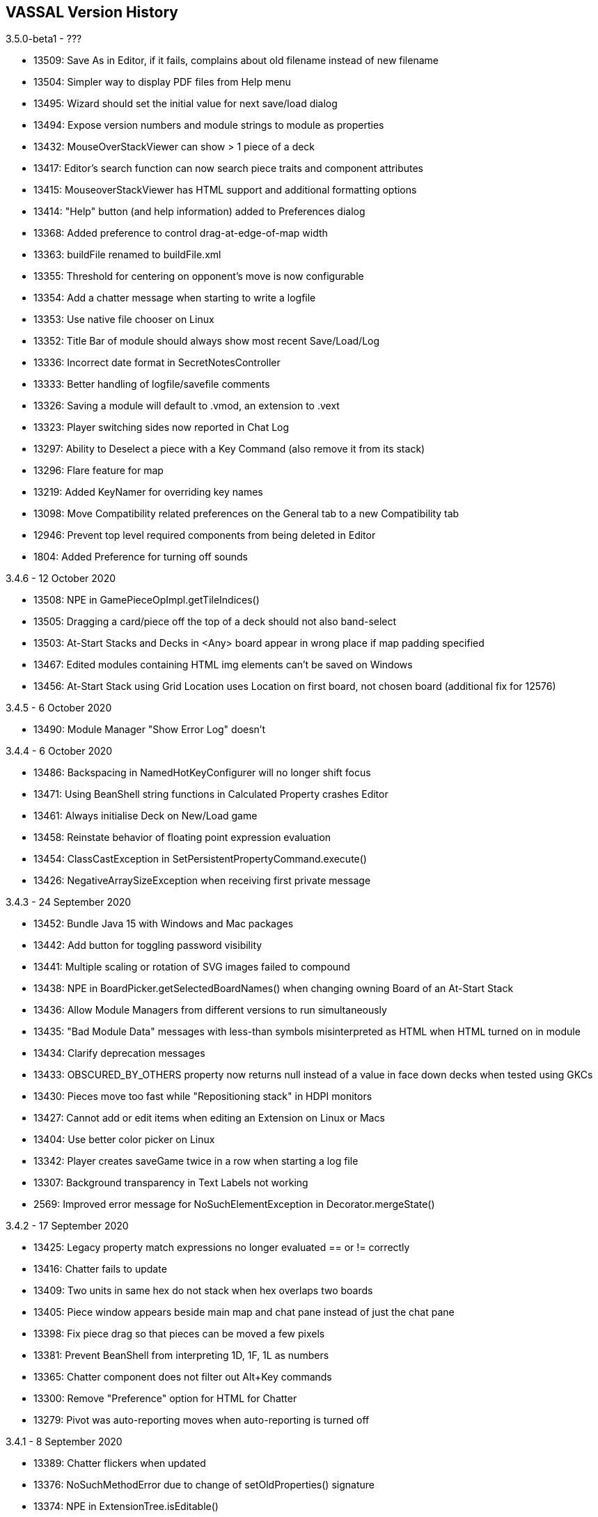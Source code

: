 == VASSAL Version History
[#top]

3.5.0-beta1 - ???

* 13509: Save As in Editor, if it fails, complains about old filename instead
of new filename
* 13504: Simpler way to display PDF files from Help menu
* 13495: Wizard should set the initial value for next save/load dialog
* 13494: Expose version numbers and module strings to module as properties
* 13432: MouseOverStackViewer can show > 1 piece of a deck
* 13417: Editor's search function can now search piece traits and component
attributes
* 13415: MouseoverStackViewer has HTML support and additional formatting options
* 13414: "Help" button (and help information) added to Preferences dialog
* 13368: Added preference to control drag-at-edge-of-map width
* 13363: buildFile renamed to buildFile.xml
* 13355: Threshold for centering on opponent's move is now configurable
* 13354: Add a chatter message when starting to write a logfile
* 13353: Use native file chooser on Linux
* 13352: Title Bar of module should always show most recent Save/Load/Log
* 13336: Incorrect date format in SecretNotesController
* 13333: Better handling of logfile/savefile comments
* 13326: Saving a module will default to .vmod, an extension to .vext
* 13323: Player switching sides now reported in Chat Log
* 13297: Ability to Deselect a piece with a Key Command (also remove it from
its stack)
* 13296: Flare feature for map
* 13219: Added KeyNamer for overriding key names
* 13098: Move Compatibility related preferences on the General tab to a new
Compatibility tab
* 12946: Prevent top level required components from being deleted in Editor
*  1804: Added Preference for turning off sounds

3.4.6 - 12 October 2020

* 13508: NPE in GamePieceOpImpl.getTileIndices()
* 13505: Dragging a card/piece off the top of a deck should not also band-select
* 13503: At-Start Stacks and Decks in <Any> board appear in wrong place if map
padding specified
* 13467: Edited modules containing HTML img elements can't be saved on Windows
* 13456: At-Start Stack using Grid Location uses Location on first board, not
chosen board (additional fix for 12576)

3.4.5 - 6 October 2020

* 13490: Module Manager "Show Error Log" doesn't

3.4.4 - 6 October 2020

* 13486: Backspacing in NamedHotKeyConfigurer will no longer shift focus
* 13471: Using BeanShell string functions in Calculated Property crashes Editor
* 13461: Always initialise Deck on New/Load game
* 13458: Reinstate behavior of floating point expression evaluation
* 13454: ClassCastException in SetPersistentPropertyCommand.execute()
* 13426: NegativeArraySizeException when receiving first private message

3.4.3 - 24 September 2020

* 13452: Bundle Java 15 with Windows and Mac packages
* 13442: Add button for toggling password visibility
* 13441: Multiple scaling or rotation of SVG images failed to compound
* 13438: NPE in BoardPicker.getSelectedBoardNames() when changing owning Board
of an At-Start Stack
* 13436: Allow Module Managers from different versions to run simultaneously
* 13435: "Bad Module Data" messages with less-than symbols misinterpreted as
HTML when HTML turned on in module
* 13434: Clarify deprecation messages
* 13433: OBSCURED_BY_OTHERS property now returns null instead of a value in
face down decks when tested using GKCs
* 13430: Pieces move too fast while "Repositioning stack" in HDPI monitors
* 13427: Cannot add or edit items when editing an Extension on Linux or Macs
* 13404: Use better color picker on Linux
* 13342: Player creates saveGame twice in a row when starting a log file
* 13307: Background transparency in Text Labels not working
*  2569: Improved error message for NoSuchElementException in
Decorator.mergeState()

3.4.2 - 17 September 2020

* 13425: Legacy property match expressions no longer evaluated == or !=
correctly
* 13416: Chatter fails to update
* 13409: Two units in same hex do not stack when hex overlaps two boards
* 13405: Piece window appears beside main map and chat pane instead of just
the chat pane
* 13398: Fix piece drag so that pieces can be moved a few pixels
* 13381: Prevent BeanShell from interpreting 1D, 1F, 1L as numbers
* 13365: Chatter component does not filter out Alt+Key commands
* 13300: Remove "Preference" option for HTML for Chatter
* 13279: Pivot was auto-reporting moves when auto-reporting is turned off

3.4.1 - 8 September 2020

* 13389: Chatter flickers when updated
* 13376: NoSuchMethodError due to change of setOldProperties() signature
* 13374: NPE in ExtensionTree.isEditable()
* 13373: ArrayIndexOutOfBoundsException in Embellishment.getProperty()

3.4.0 - 4 September 2020

* 13371: Render text labels directly at the required size rather than
rendering at 100% and scaling
* 13358: Prevent units in Zones setting OldLocationName incorrectly
* 13356: Game refresher should not copy marker state
* 13351: SequenceEncoder.Decoder.copy() should use start offset from parent
* 13332: Improved save game write time
* 13329: Don't create new GPIDs for temporary pieceslots
* 13217: Editor: Additional fix for cut-and-paste
* 13134: Some characters in Text Labels render poorly at 8pt on Windows in 3.3+
*  2377: NPE in Decorator.getOutermost() caused by PlaceMarker
*  2714: NPE in StackMetrics.merge()

3.4.0-beta1 - 26 August 2020

* 13325: Specify encoding for String conversion to and from bytes
* 13319: Multiline HTML labels breaks toolbar button alignment
* 13313: Specify VM options for Player via a file
* 13302: BasicCommandEncoder.DecoratorFactory and BasicPieceFactory should
have remained public
* 13301: Don't rewrite save state when we already have it
* 13300: HTML-Enable pref for Chatter doesn't show for pre-3.3.3 modules
without GlobalOptions
* 13291: Fix Beanshell issues with $$ variable processing
* 13290: Optimized serialization, unserialization
* 13289: Don't print "Saving game" twice when using Save As
* 13282: Stop logging debug messages by default
* 13281: Added inadvertently removed throws declaration for
Embellishment0.getCurrentImage()
* 13280: NPE in KeyStrokeListener.keyPressed()
* 13275: Ctrl+Mousewheel to zoom
* 13236: StackOverflowError: Expressions and Formatted Strings can infinite-loop
* 13217: Editor: Prevent pasting a cut ancestor as its own child
* 13200: NPE in Map.setup() when attempting to dock main map
* 13197: Reverted Mac hotkey change from 3.3.3-beta1
* 13076: NPE in FlowView$FlowStrategy.layoutRow()
* 12798: ClassCastException: NullCommand cannot be cast to AddPiece
* 12648: Setup stack doesn't recover from a piece build failure
* 11827: NPE in SendToLocation.getSendLocation()
* 11355: NPE in MassPieceLoader$MyTreeTable.getCellRenderer()
*  3215: Global Options icons do not update themselves properly

3.3.3-beta1 - 13 August 2020

* 13276: Center on Moves is now a user preference instead of a module setting
* 13251: Add Module name to Bug summary, extra info to comments
* 13250: Add implementation of Missing !~ Beanshell operator
* 13243: Add functionality to methods to be deprecated and removed gracefully
* 13239: Right-click doesn't pick up whole stack anymore
* 13234: Rotation gets stuck due to floating point error
* 13229: Performance: Save property map rather than clone pieces as snapshot
* 13221: Data race in ConcurrentSoftHashMap.SoftValue.equals() and hashCode()
* 13218: Allow a piece get its context menu click location
* 13216: Adding regions to Irregular Grid via GUI editor was broken
* 13205: NPE when trying to display file write failure dialog
* 13199: MapShader using image throws InternalError on Linux
* 13197: Hotkeys using Control should use Command on Macs
* 13196: Ctrl+Click toggles rather than only deselects
* 13191: Add a "Search" command to the editor for searching the
nodes/names/descriptions of a module
* 13184: CounterDetailViewer can now display overlapping counters
* 13178: Game Refresher does not handle Place Markers or Prototypes correctly
* 13174: Pieces in Piece Palettes (PieceSlots) can be given a scale factor
* 13172: Undo button can now be assigned a hotkey by module designer
* 13171: SetGlobalProperty makes menuCommands the wrong type of array
* 13164: Upgrade Apache Commons libraries: commons-io 2.7, commons-codec 1.14,
commons-lang3 3.10
* 13155: Correct Dutch translations
* 13153: Consistently ask to start logging when loading a game
* 13149: "Band Select" Improvements: immobile pieces don't "eat" band selects,
and band-select gets Does-Not-Stack filter
* 13146: Custom classes that are children fail to be culled in
PropertiesWindow.initialized (resulting in duplicate buildFile entries)
* 13137: Drag Threshold was effectively 1 pixel except at 100% zoom, making
double-click difficult; also added preference for drag threshold adjustment
* 13129: New HTML Chatter with colors, fonts/bold/italic, image tags
* 13124: Removed unused deprecated code
* 13123: "Mark When Moved" trait puts blank line in menu, even if Command
field left completely empty
* 13117: Help & HTML Charts scroll unnecessarily slowly with mouse wheel
* 13100: Replace Beanshell If function in Expression Builder with inline If ?:
* 13060: Area Of Effect generates NPE if activated when piece is not on a Map
* 13036: Entire contents of a deck can be inadvertently group-selected and moved
* 13018: Fix incorrect ExpressionConfigurer in SetGlobalProperty config
* 12999: Add Beanshell functions to generate Random results
* 12972: Return to Location backMap and backPoint are not sent to clients or
undone
* 12980: Set Global Property: Beanshell incorrectly tries to "simplify"
expression and generates incorrect result
* 12970: Setting values of Old... variables are not encoded in a Command
* 12952: Evalute $..$ strings in Property Match expressions on source pce
* 12951: Undo of Send to Deck command does not return cards to hand in same
state
* 12948: Trigger action firing multiple Moved Fixed Distance, piece ends up in
incorrect position
* 12935: NPE in MoveReporter.shouldMarkMoved assuming nonnull map
* 12888: NPE in BooleanConfigurer.setValue
* 12576: At-Start stack attaches to first board listed in module, even if that
board wasn't selected by player and is inactive
* 12554: Undo bug: Do not add the whole Stack to the DragBuffer
* 12519: GlobalKeyCommand with Matching Properties does not apply 'Fixed number
of pieces' to a Deck correctly
* 12551: Movement Trails: locallyVisible repeatedly "initialized" resulting in
buggy trail behavior
* 10414: SVG with non-px dimensions throws ImageIOException
* 10314: NPE in GameRefresher if dialog is closed quickly while test is running
*  3199: Add separators to menus
*  3042: Improved Retire/Resign/Switch Sides button flow
*  2705: NPE in FreeRotator.mouseDragged if piece was moved off-map
*  1875: Movement Trail Enhancements: add commands to clear, turn on, turn off
movement trails

3.3.2 - 16 July 2020

* 13182: Piece images in Inventory windows are drawn offset on HiDPI screens
* 13181: Piece images in Inventory windows have truncated height on Macs
* 13176: Bundled Java fails to start on Mac OS X < 10.13
* 13175: Add bundle for 32-bit Windows
* 13152: Version number and year set incorrectly in Mac DMG's Info.plist
* 13143: HTTPS URLs fail to load (handshake_failure) due to missing
jdk.crypto.ec module
* 13140: Versions with a build number are incorrectly sorted before versions
without a build number
* 13136: Update notifier still has old SourceForge URL for downloads
* 13126: Right mouse button and Control-Click broken on Macs
* 12861: Improved behavior of Zone editor

3.3.1 - 22 June 2020

* 13111: IncompatibleClassChangeError due to change of ComponentSplitter
methods to static
* 13083: BrowserSupport cannot open URLs on Linux without gtk3

3.3.0 - 16 June 2020

* 13103: Windows installer checks for 64-bit Windows, as bundled Java is 64-bit

3.3.0-beta4 - 8 June 2020

* 12973: Unnecessary NullCommands being generated by Trigger Action
* 12861: Improved behavior of Zone editor
* 12825: Send keep-alive to prevent disconnection
* 12817: Right-clicking on unexpanded stacks no longer selects top piece
* 12816: Splitter between chat and map panes starts with map obscured
* 12805: Upgraded Batik from 1.12 to 1.13

3.3.0-beta3 - 12 May 2020

* 12732: Use all available rendering hints for text
* 12731: javax.sound.samples.Clip fails to convert WAV files it can play
* 12724: Bundle Java 14 with Windows and Mac packages
* 12613: Advance maximum custom class version to Java 11
* 12544: MacOS launcher not finding correct Java install

3.3.0-beta2 - 29 April 2020

* 12579: Don't bundle Java on Linux

3.3.0-beta1 - 27 April 2020

* 12559: HiDPI support
* 12558: Bundle Java with VASSAL
* 12557: Compatibility with Java 9+
* 12556: Mass Piece Definer does not sort image names

3.2.17 - 31 December 2016

* 12534: Regular Expression matching not supported in Calulated Property
* 12533: Game Refresher fails if Extensions are loaded
* 12527: "Save Game" behaves as "Save As"
* 12526: Switching desktop on Mac OS X 10.11.3 sometimes clones the currently
selected unit
* 12518: Rotated Layer following property does not update if property changes
* 11649: Persistent LOS thread not working with zoom different from 100%
* 11404: Some uses of the PRNG introduce a minuscule amount of modulo bias
*  9670: IllegalStateException: Icon Family VASSAL not found in
ServerAddressBook.getCurrentIcon

3.2.16 - 1 April 2016

* 12524: Images retile unnecessarily due to bad timestamp
* 12522: Deck shuffling logged incorrectly

3.2.15 - 25 December 2014

* 11864: Relative $INSTALL_DIR in VASSAL.sh breaks paths for documentation
* 11769: NPE in Deck.getState()

3.2.14 - 16 December 2014

* 11667: Changing directory to $INSTALL_DIR before launching java breaks
relative paths for VASSAL.sh
* 11631: Text in SVG is not rendered by Java 6 on Mac OS X Yosemite
* 11404: Some uses of the PRNG introduce a minuscule amount of modulo bias
* 11281: ArrayIndexOutOfBoundsException in PieceDefiner$11.actionPerformed()
* 11275: Warn user when module contains incompatible class files
*  2505: NPE in javax.swing.JEditorPane.registerEditorKitForContentType()

3.2.13 - 27 July 2014

* 11193: Side selection fix for Bug 11085 misassigned observer
* 11148: Windows installer fails to uninstall old versions since 3.2.9
* 11112: DrawPile "Include command to send entire deck" does not persist if
no "Send Menu text" is set
* 10946: Z-order of pieces is not preserved in saves
* 10100: IllegalArgumentException: Piece is not on this map at
VASSAL.build.module.Map.selectionBoundsOf()
*  4752: ConcurrentModificationException in
sun.awt.color.ProfileDeferralMgr.activateProfiles()
*  4505: BitstreamException in Mp3AudioClip$1.run()
*  3253: ConcurrentModificationException in GameState.getRestorePiecesCommand()
*  2686: IllegalArgumentException in GeneralFilter.zoom()

3.2.12 - 21 June 2014

* 11085: Side selection dialog displayed twice when observer chosen
* 11084: Additional Selection Highlighters do not work
* 11083: SumStack() function fails if unit in stack does not define Property
* 11060: Symbol.NatoUnitSymbolSet.createImage() creates images with zero height
* 10957: Movement trails trait has incorrect bounding box
* 10925: IllegalArgumentException due to intransitive Comparator in
KeyBuffer.sort()
* 10897: Windows uninstaller unconditionally removes file associations
* 10886: Java fails to exit after temporary directory cleanup on Windows
* 10867: Mac launcher script does not find some Apple JDKs
* 10686: Using String.isEmpty() is Java 5 incompatible
* 10295: No Drag Cursors when dragging units on Windows 7 using Java 7
* 10260: Added missing documentation for Mass Piece Loader
*  9889: Added missing documentation for Module Level Action Button
*  9888: Added missing documentation for ExpressionBuilder
*  9483: StackOverflowError while processing InfiniteLoop
*  2518: NPE in ExtensionsManager.getExtensionsDirectory()
*   602: Horizontal wheel scrolling modifier should be Shift, not Ctrl

3.2.11 - 14 February 2014

* 10852: New launcher script does not find Java 5 on old Macs
* 10848: Failure to launch on newer versions of Windows due to old Launch4j
* 10809: First-time dialog is too tall on very short screens
* 10807: NPE in ColorManager.getColorSwatch()
* 10798: ZipException in BrowserHelpFile.ConfigSupport.packFile()
* 10797: Display installation instructions in DMG root window for Mac OS X
* 10796: Create compressed DMG for Mac OS X
* 10793: Text in SVG is not rendered on Macs with Retina displays

3.2.10 - 16 January 2014

* 10723: IllegalStateException in ImageIOImageLoader.<clinit>

3.2.9 - 1 January 2014

* 10641: Module Manager clobbers global preferences set in Editor, Player
* 10628: Game state not set to unmodified after a save
* 10594: Max heap estimate sometimes too low for image tiler on Mac OS X
* 10590: Cards painted in wrong location when Deck is sent after using
"Draw specific cards" but without drawing cards
* 10518: Text is not antialiased in chat pane on Linux
* 10493: HTMLCharts do not follow anchors
* 10468: VASSAL.sh doesn't work if path includes spaces
* 10369: Windows installer doesn't find older installs on 64-bit systems
* 10158: UnsatisfiedLinkError: Can't find dependent libraries via
MemoryUtils.getPhysicalMemory
*  9897: Mac bundle fails to find non-Apple JVMs
*  9833: UnsatisfiedLinkError because JNA DLL cannot be read

3.2.8 - 28 July 2013

* 10342: IOException in ZipArchive.writeToDisk() while writing Preferences file
* 10317: 3-component JPEGs without JFIF markers where color components are
differently subsampled are incorrectly color-corrected by fix for Bug 9882
* 10298: Exception: TurnTracker.level_error in TurnComponent.getTurnLevel()
* 10279: Report State failed to perform inner commands before its own command
* 10266: ConcurrentModificationException at Prefs.save()
*  3294: IOException writing preferences at startup on Mac OS
*  2727: NPE in ReadOnlyPrefs ctor
*  2587: Manager and Player preferences get out of step

* Reverted bad fix for 2714: NPE in StackMetrics.merge()

3.2.7 - 23 June 2013

* 10261: Off-EDT UIManager.setLookAndFeel() causes lag on Apple Java
* 10256: StackOverflowError when Preferences can't be read
* 10249: Deck loses position over loading multiple player logs
* 10229: ArrayIndexOutOfBoundsException in RandomTextButton.DR
* 10217: Lose New Room selection field when changing from P2P to VASSAL server
* 10211: $oldLocation$ for Report Format is not set on Send To Location on
same map
* 10179: Module manager is overwriting P2P server preferences
* 10135: ClassCastException: GlobalProperties cannot be cast to Zone
* 10070: ClassCastException in DirectPeerPool.WTextArea()
*  9833: UnsatisfiedLinkError because JNA DLL cannot be read
*  9650: NPE in NodePlayer.toProperties()
*  3934: Windows installer launches VASSAL with admin privileges
*  3548: NumberFormatException in RandomTextButton.DR
*  2713: ClassCastException in P2PClient.playerToString()
*  2630: Editor crashes on close attempt when PieceDefiner is open
*  2545: NPE in TurnTracker$SetDialog.addChildControls()

3.2.6 - 23 May 2013

* 10184: Test Mode Counter Refresh created duplicate counters
* 10174: NPE in DirectPeerPool.Entry.edit()
* 10170: Incorrect LAN address reported under Linux
* 10169: Non-latin characters are lost on P2P connections between
different OS's
* 10167: Improve efficiency of SELECTED handling
* 10165: Rotation is not applied to Text Boxes in Game Piece Layouts
* 10155: NPE in FormattedStringExpression.evaluate()
* 10128: Slow Follow Property handling in Embellishment
* 10125: Expression Builder should return a Property Name, not expression in
the Set Global Property trait
* 10072: NPE in SynchCommand.executeCommand()
*  2714: NPE in StackMetrics.merge()

3.2.5 - 10 May 2013

* 10129: Pre-3.0 modules broken under 3.2
* 10128: Slow Follow Property handling in Embellishment
* 10125: Expression Builder should return a Property Name, not expression in
the Set Global Property trait
* 10124: Comparisons with GetProperty() calls do not work correctly
* 10107: NPE in ServerAddressBook.PeerClientEntry.toString()
* 10101: NPE in MassPieceLoader.MyTreeTableModel.setValueAt()
* 10099: Counter Detail Viewer displays top card in face down deck as face up
* 10097: 'Away from Keyboard' and 'Looking for Game' icons are wrong size
* 10083: Refesh Counters cannot refresh counters from a 3.1 Module/save game
* 10075: JPEGs with APP14 tags are incorrectly color-corrected by fix for
Bug 10053
* 10052: NPE when Tutorial filename is null
* 10016: P2P Client/Server modes do not work in 3.2.2
*  9696: NPE in ZipArchive.writeToDisk()
*  9694: NPE in ZipArchive.remove()
*  9654: NPE in ZipArchive$ZipArchiveInputStream.close()

3.2.4 - 8 April 2013

* 10054: Add option to clear tile cache to Module Manager
* 10053: JPEGs with APP14 tags are incorrectly color-corrected by fix for
Bug 9882
* 10016: P2P Client/Server modes do not work in 3.2.2
* 10012: NPE in EnumeratedPropertyPrompt.getNewValue()
*  9969: IllegalArgumentException in MapShader.PatternOp ctor
*  9823: No entry allowed for Peek command
*  9700: Unit activation improperly recorded

3.2.3 - 30 March 2013

Bugs fixed:

* 10038: NPE while editing a global property button
* 10000: IllegalArgumentException in Embellishment.setValue()
*  9997: NPE in RegionGrid.addRegion()
*  9990: Cannot customise Reverse Order text on a Deck
*  9967: Reversed stacking order when dropping a stack onto an expanded stack
*  9918: NPE in BeanShellExpressionConfigurer.addProp()
*  9910: ESC key interpreted as "No" instead of "Cancel" at save prompts
*  9905: User Guide item missing from Help menu
*  9882: ImageIO munges colors of 3-component JPEGs without JFIF markers
*  9864: Toolbar menu w/ Inventory Items autoexpands permanently when
switching players
*  9825: Macs with Retina displays unable to paint map tiles at non-power-
of-two zoom levels
*  9823: No entry allowed for Peek command
*  9717: ClassCastException: javax.swing.KeyStroke cannot be cast to
VASSAL.tools.NamedKeyStroke in ADC2 converter
*  9700: Unit activation improperly recorded
*  9681: NPE in Zone.getMutablePropertiesContainerId()
*  9648: ConcurrentModificationException in Map.drawBoardsInRegion()
*  9589: NPE in Embellishment.myGetKeyCommands()
*  9555: NoSuchFieldError in ExpressionInterpreter.evaluate()
*  4803: NoSuchElementException in Footprint.draw()
*  2531: Change Global Property button missing configurable tooltip

3.2.2 - 12 December 2012

Bugs fixed:

* 9637: Faulty base64 encoding when synchronizing with game server
* 9636: Mask trait opens too large if images are large

3.2.1 - 11 December 2012

Bugs fixed:

* 9600: UnsupportedClassVersionError for net.iharder.Base64 on Java 5
* 9596: Sub-commands list in SubMenu properties dialog doesn't resize
* 9595: DataArchive should not collect image filenames case-insensitively
* 9593: NPE in GameRefresher.processGamePiece()
* 9589: NPE in Embellishment.myGetKeyCommands()
* 9555: NoSuchFieldError in ExpressionInterpreter.evaluate()
* 9511: NPE in BooleanConfigurer.setValue()
* 4159: NPE in javax.swing.BoxLayout.preferredLayoutSize()

3.2.0 - 3 December 2012

* Levels within a Layer can be moved up or down the level list using
buttons. [RFE 1919]

* Mass Piece Loader activated by 'Add Multiple Pieces' and 'Add Multiple
Cards' options in right-click menu in Editor. Specify a folder of
images, specify a counter template and Vassal will automatically load
the images and generate units. [RFE 1927]

* Description field added to Toolbar Menu and Multi-Action button
components. [RFE 1885]

* Specify Keystrokes by name - Key Commands can be entered as single Key
Strokes as in earlier versions of Vassal, or can be given a 2 or more
character names. Named Key Strokes are essentially 'invisible' to
users. Vassal guarantees that a unique real keyStroke will be
allocated to each uniquely named Keystroke. [RFE 1928]

* Decks can specify by Property Expression which pieces are allowed to
be dropped onto them. Pieces which may not be added are returned to
where the drag started. [RFE 1935]

* Decks can now specify a Hotkey for the Reverse and FaceUp/Down command
and can customize the Reverse and Re-shuffle menu command names.
[RFE 1938]

* Counters now support the DeckPosition property. If a piece is not in a
Deck, 0 is returned. If a piece is in a Deck, then the position of the
piece relative to the top of the Deck is returned. The top piece
returns 1, the next piece down returns 2 etc. [RFE 1937]

* Support for MP3 sound files. [RFE 1934]

* Fix Display/Color handling for Grids and Numberings. Allow Numbering
to be visible when grid not visible in Zones. [RFE 1917]

* Implementation of BeanShell allowing arbitrarily complex Java
expressions to be used in Property Match Expressions, In-line Java
expressions and new Calculated Property trait. [RFE 1801]

* Display the Log File Comments in the Chat Window when a log file is
opened or continued. [RFE 1939]

* Global Key Commands created on a Map now have an option to affect
counters on all Maps, not just the Map they are created on.
[RFE 1902]

* Traits that move a counter (Send To Location, Return to Deck, Moved
Fixed Distance, Pivot) now update the same location Oldxxxxxx
properties that Drag and Drop movement does. [RFE 1792]

* Added repeat (loop) option to Trigger Action and Multi-action button.
[RFE 1876]

* Ensure all commands generated by a single user action are undone by a
single click of the undo action. [RFE 2816016]

* Option to allow non-owning players to move Restricted Access pieces.
[RFE 1789]

* Add 'Snap to Grid?' option to HexGrid and SquareGrid, defaulting to
Yes. Allows Grid Snapping to be turned off for the whole grid.
[RFE 2842811]

* Streamlined room creation: automatic synchronization on room entry
[RFE 1784]

* New scenario updater [RFE 1899]

* Allow Dynamic Property Select Value list to be dynamic [RFE 1926]

* All scaling is now high-quality. Low-quality scaling (in hardware)
caused too many graphics glitches on Windows.

* The Invisible trait now supports adjustable transparency.

* Map images are tiled the first time modules are loaded, to create an
image cache. This should dramatically reduce the amount of memory
needed to run modules.

* Improved display of properties in the Editor [RFE 4323]:

- Display all available properties from all components structured in the
same way as the components of the module are built instead of all the
global properties being dumped in one menu.
- Available Global properties now appear without having to start a game.
Previously, globals like Deck and Zone properties where not available
unless you had started a game.
- Property and component names are sorted, except for the Piece Property
menu where the traits are displayed in the same order they exist in the
counter.
- If a menu has too many options to fit on the screen, it is now
scrollable, instead of stretching off the screen and leaving some
properties inaccessible.

* Improvements to Layer trait [RFE 4717]:
- Follow Property name may be a BeanShell expression.
- Improved layout for Layer dialog in Editor.

* Notify user when image loading fails [RFE 1887]

Bugs fixed:

* 9569: Board.boardImageOp has bad path, preventing use of cached tiles
* 9545: NPE in TurnLevel.getPropertyNames()
* 9466: IOException when removing nonexistent tile directory
* 9407: Batik 1.8pre should be compiled for Java 5
* 4717: Change Layer Follow Property name to be an Expression

3.2.0-beta4 - 10 October 2012

Bugs fixed:

* 4822: Some trait windows are opening too large

3.2.0-beta3 - 28 September 2012

Bugs fixed:

* 4789: ZipFileImageTiler is invoked with too little max heap on Mac OS X
* 4788: Resizing "Properties" windows doesn't extend text fields
* 4783: NPE in ServerAddressBook$AddressBookEntry.edit()
* 4696: Embellishment follows property to display first level when property is
null instead of erroring
* 4477: Image tiler invoked with argument list longer than Windows supports

* Tiles for removed modules are now removed from tile cache.

* 4818: Hide empty TurnTracker launch buttons
* 4807: Vengine.jar should be readable by group and other
* 4784: Unable to edit regions within an irregular grid via mouse and arrow
keys once created
* 4764: Losing Player Sides when opening module with different language set
* 4763: Symbolic Dice button window results do not open correctly
* 4690: Hide Pieces Toolbar button causes Toolbar button icons to move
* 4547: Ensure that image data is integer type before casting to DataBufferInt
* 4402: StackOverflowError from recursively generating counter name with Label
* 4302: Global Hotkey cannot preserve execution order across server
* 3864: IllegalStateException in ReturnToDeck.promptForDrawPile() when no
decks exist

3.2.0-beta2 - 15 September 2012

Bugs fixed:

* 4763: Symbolic Dice button window results do not open correctly
* 4690: Hide Pieces Toolbar button causes Toolbar button icons to move
* 4547: Ensure that image data is integer type before casting to DataBufferInt
* 4402: StackOverflowError from recursively generating counter name with Label
* 3040: ClassCastException in CommandServer.run()
* 2694: Warn (Windows) users to reboot after Java upgrade
* 2671: BMPs are incompatible with memory-mapped images
* 2556: ImageOp does not support paths

* Check for resource paths missing initial slash. This fixes the problem with
resources like moved.gif not being found.

* Include "images/" in tile names when running TilingHandler. This helps us
handle directories nested under images, and archives which have no images
directory at all (such as VASL map archives).

* Property filter built incorrectly in MassKeyCommand.

This release also contains all bug fixes from 3.1.20.

3.2.0-beta1 - 1 June 2012

Bugs fixed:

* 3040: ClassCastException in CommandServer.run()
* 2694: Warn (Windows) users to reboot after Java upgrade
* 2671: BMPs are incompatible with memory-mapped images
* 2556: ImageOp does not support paths

3.1.20 - 2 September 2012

* Windows installer now suggests JRE 1.6.0_35 for Java upgrades, and installs
64-bit JREs on 64-bit systems.

Bugs fixed:

* 4745: Snapshot tool fails to force unloaded map tiles to load
* 4705: Decks behave strangely after loading saved game
* 4696: Embellishment follows property to display first level when property is
null instead of erroring
* 4639: Movement trail trait erroneously draws dots on unmoved pieces
* 4599: Cannot return to having no image in BasicPiece trait
* 4473: TabWidget updates its name using stale values
* 4459: Property filter built incorrectly in MassKeyCommand
* 4297: Send Back Command disabled after undo
* 4244: Dynamic Property Set/Increment expressions cannot access Properties
defined above them
* 4278: Map-level global properties of the same name messed up online
* 3988: Windows installer does not recognize 64-bit JVMs
* 3278: Corrupt module should not cause unchecked exception
* 2807: ArrayIndexOutOfBoundsException in CropOpBitmapImpl.eval()
* 2719: RotateScaleOpBitmapImpl created with scale == 0
* 2696: ArrayIndexOutOfBoundsException in Map.popMouseListener()
* 2573: Negative scale factor passed to RotateScaleOpBitmapImpl
* 2554: NumberFormatException in SVGImageUtils.getImageSize()
* 1921: Better adjustment for splitter between log and map panes

3.1.19 - 9 May 2012

* Windows installer now suggests JRE 1.6.0_32 for Java upgrades.

Bugs fixed:

* 4363: When retiring, cancelling side selection leaves side == null
* 4259: When retiring, 'Become observer' fails to update other players' rosters
* 4258: Large image masks in Non-Rectangular trait lock up the GUI
* 4204: Java 7 has incorrect offset for drag images
* 4184: Should use DocumentListener to catch updates on Swing text fields
* 4132: Bad layout for Map window obscures Global Key Command buttons
* 3976: Double characters appearing for NamedKeyStroke
* 3075: NegativeArraySizeException when snapshotting large maps
* 1924: Put settings directory in system-appropriate location
* Bad tile-counting when snapshotting maps

3.1.18 - 19 December 2011

* Windows installer now suggests JRE 1.6.0_30 for Java upgrades.

Bugs fixed:

* 4126: PieceMover.dragDropEnd() does not remove DragSourceMotionListener
* 4106: Send to Location to a counter using a Property Expression not working
* 3457: Corrupt JPEG causes ArrayIndexOutOfBoundsException
* 2815: ArrayIndexOutOfBoundsException in Stack.insertPieceAt()
* 2798: ConcurrentModificationException in PrefsEditor.save()
* 2715: NPE in Map.setup()

3.1.17 - 21 October 2011

* Windows installer now suggests JRE 1.6.0_27 for Java upgrades.

Bugs fixed:

* 4054: Inserting a GamePiece Layer generates an OutOfBounds error
* 4051: Allow Cut and Paste between Decks and GamePiece Palette
* 3987: Updated server fallback IP address to game.vassalengine.org
* 3986: Counters disappear during Undo
* 3915: IOException in BrowserSupport when opening PDFs
* 3910: IOException in BrowserSupport when opening web pages
* 3280: IllegalArgumentException in StackMetrics.relativePosition()
* 2798: ConcurrentModificationException in PrefsEditor.save()

3.1.16 - 17 August 2011

* Windows installer now suggests JRE 1.6.0_26 for Java upgrades.

Bugs fixed:

* 3500: ArrayIndexOutOfBoundsException in TurnComponent.getTurnLevel()
* 3486: ConfigureTree.isValidParent() should permit subclasses
* 3479: DynamicProperty.setProperty() casts non-Strings to String
* 3472: Initial value of DynamicProperty is not evaluated
* 3463: Infinite recursion if $PieceName$ specified as Text Label
* 3465: Empty DynamicProperty causes IllegalStateException on loading
* 3277: NPE because MTRandom.setSeed() not called by Random() in Java 7
* 3115: NPE in PlayerHand.mapSize()
* 2907: Don't dump stack traces for missing images
* 2815: ArrayIndexOutOfBoundsException in Stack.insertPieceAt()
* 2633: BrowserLaunchingInitializingException in BrowserSupport()

3.1.15 - 6 December 2010

* Windows installer now suggests JRE 1.6.0_22 for Java upgrades.
* URLs for version checking and bug reporting switched to vassalengine.org.
* Starting with this release, all Bug and RFE numbers refer to the ones
in our Bugzilla tracker at http://www.vassalengine.org/tracker.

Bugs fixed:

* 3208: Adjust Windows installer to detect Java 6u22 and later
* 3179: JNA needs Kernel32 to be public
* 3095: JPEGs with bad color profiles throw CMMException
* 2979: CounterGlobalKeyCommand logs its changes separately
* 2949: IndexOutOfBoundsException in SpecialDiceButton.ResultsIcon.setResults()
* 2924: Mac OS X: Quartz renderer misrenders fonts
* 2883: MemoryUtilsImpl is misnamed
* 2813: NPE in Decorator.setId()
* 2803: IndexOutOfBoundsException in SpecialDie.getTextValue()
* 2602: ClassCastException in Decorator.setProperty()
* 2549: Mac OS X: Failed to create temporary file for jnidispatch library
* 2463: NPE in Map.getAttributeValueString()
* 2451: ArrayIndexOutOfBoundsException in Embellishment.getCommonName()
* ADC2 line definition names are max 25 chars long
* Incorrect color for empty messages in chat pane
* Only one connection record is listed per timestamp in server history

The following bugs which affect VASSAL on Windows are fixed in Java 6 Update
21. If you are using an earlier version of Java, we strongly recommend
upgrading to at least this version.

* 2601: NPE in sun.awt.shell.Win32ShellFolderManager2.isFileSystemRoot()
* 2572: IOException in Win32ShellFolder2.getFileSystemPath0()
* 2552: NPE in sun.awt.shell.Win32ShellFolder2.pidlsEqual()

3.1.14 - 10 March 2010

* RFE: Total player count now appears in the Server Status pane.

* Bug 2944858: Misplaced AreaOfEffect center when board is magnified
* Bug 2933236: ArrayIndexOutOfBoundsException in StackMetrics.draw()
* Bug 2912371: Custom step/undo/connect icons not showing in 3.1.13
* Bug: user.home property is not passed from Module Manager to Player or Editor
* Bug: Only select marker if original piece was selected. Prevents
autoselecting of markers when placed via Global Key Command.

3.1.13 - 2 December 2009

* Bug 2902254: NPE in {Player,Editor}.PromptLaunchAction.actionPerformed()
* Bug 2900930: Trigger Actions not disabled when Property Expression fails
* Bug 2899561: Module is marked 'dirty' as soon as it is opened.
* Bug 2888918: IndexOutOfBoundsException in SpecialDie.getImageName()
* Bug 2817148: NPE in BasicLogger.write() - Trying to log to closed logfile
* Bug 2816987: IndexOutOfBoundsException in SpecialDie.getTextValue()
* Bug: Removed spurious Vengine.jar from Launch4j classpath.
* Bug: Confusing error message on attempt to run without unzipping on Windows

3.1.12 - 15 October 2009

* Bug 2873163: Cannot save module after adding bad SVG image
* Bug 2871323: NPE in ImageIOException
* Bug 2844284: Global key cmd "Suppress individual reports" bug
* Bug 2835838: bad transparency for Type 2 Truecolor PNGs
* Bug: DataArchive.getImageNameSet() returns empty string for images dir

3.1.11 - 30 September 2009

* The Mac OS X bundle has been updated to run with a 64-bit JVM if one
is available.

* Bug 2849638: StackOverflowError - Return to Deck and Map auto-move
* Bug 2844284: GKC does not "Suppress individual reports" across maps
* Bug 2839916: Player with no Name does not appear properly on Server (II)
* Bug 2817002: UnsatisfiedLinkError in JNA on some versions of Mac OS X

3.1.10 - 26 August 2009

* VASSAL has a new User's Guide.

* Bug 2839923: Users not showing an IP address
* Bug 2839916: Player with no Name does not appear properly on Server
* Bug 2838915: ArrayIndexOutOfBoundsException in ReportState.myKeyEvent()
* Bug 2835827: Use images with premultiplied alpha on Macs
* Bug 2835735: ArrayIndexOutOfBoundsException in PieceDefiner
* Bug 2833840: IllegalArgumentException in FileChooser with Java 1.5
* Bug 2832499: IllegalArgumentException in PropertySheet
* Bug 2832472: Inventory: Pieces appear multiple times
* Bug 2832471: Inventory: Label for folders cannot contain properties
* Bug 2827225: NPE in NodeClient.doInvite()
* Bug 2826715: NPE in GlobalProperty.encode()
* Bug 2825175: Game Piece Inventory: "Draw Piece Images?" option is broken
* Bug 2817139: NPE in RangeFilter ctor
* Bug 2827113: ArrayIndexOutOfBoundsException in Embellishment
* Bug 2817070: PropertySheet saves empty hotkey as null
* Bug 2756330: StackOverflowError in BasicPiece.mySetType()
* Bug 2735630: IllegalArgumentException due to non-UTF8 ZipEntry names
* Bug 2259361: NPE in FreeRotator - Counter moved or deleted during rotate

3.1.9 - 11 July 2009

* Bug 2817613: Bad initial zoom level when loading old Zoomer attributes
* Rolled back fix for Bug 2813765.

3.1.8 - 9 July 2009

* Bug 2817069: IllegalComponentStateException in MenuDisplayer
* Bug 2817064: Global Key Commands can send Null KeyStrokes
* Bug 2817038: NPE in MetaDataFactory.buildMetaData()
* Bug 2816275: NPE in Embellishment adding layer with no image
* Bug 2813782: NPE in VASSAL.counters.AreaOfEffect.getArea
* Bug 2813765: Can't always Peek at a card, even though you can unmask it

3.1.7 - 26 June 2009

* Bug 2811307: Extraneous error messages in Embellishment following property
* Bug 2811211: Area of Effect does not display in all Zoned Grids
* Bug 2806392: Observer side linked to password
* Bug 2806183: Trigger action fails to execute another TA more than once
* Bug 2805282: SendToLocation does not undo correctly
* Bug 2804153: NPE in ModuleManager when refreshing Save Folder

3.1.6 - 30 May 2009

* Bug 2798275: Layer following prop does not allow non-string custom props
* Bug 2794703: StackOverflow using Embellishment level following property
* Bug 2793103: Memory check fails on Linux due to architecture mismatch
* Bug: Transparent images used for orthogonal rotations of opaque sources
* Bug: Incorrect PropertySource used to evaluate properties
* Bug: Use bounds for primary screen on multi-monitor X11 systems.

3.1.5 - 11 May 2009

* Bug 2786932: MemoryUtils.getPhysicalMemory() fails on PPC Linux
* Bug 2787242: Layer tracking Property - Report Action lags on PieceName
* Bug 2787134: NPE during map scrolling due to off-EDT Swing calls
* Bug 2785328: ImageIO fails to read size of JPEGs with bad color profiles
* Bug 2784636: NPE in MapShader.buildTexture()
* Bug 2766794: Expanded Stack of 2 pieces collapses when arrow keys used
* Bug 2659577: ImageSaver paints Boards with no background black
* Bug: Accidentally rejecting perfectly valid mask images in ADC2 symbol sets
* Bug: CounterDetailViewer calls Swing methods off EDT
* Bug: CounterDetailViewer should not appear during piece drags

* Image scaling is now 35% faster.
* Map-edge autoscrolling is now smoother and more responsive.

3.1.4 - 15 April 2009

* Bug 2731738: Memory test fails on Windows 98, Windows ME
* Bug 2721306: IllegalArgumentException in PanelWidget.getLayout()
* Bug 2718948: v3.0+ DoesNotStack trait bug
- Replace Crtl-Shift-Click Selection filter with Alt-Click selection filter
- Allow Alt-lasso to select Alt-click selection filter units
- Allow Ctrl-lasso to deselect Does Not Stack units.
- Double-click on Does Not Stack units causes selection status to toggle
* Bug 2696618: ImageSaver fails when map has nonpositive dimensions
* Bug: Bind to loopback ports only to avoid collisions and firewall problems
* Bug: Module Manager fails to start if port in prefs is already in use
* Bug: Race condition when setting Module Manager port and key
* Bug: GUI calls by Module Manager server executed off the EDT
* Bug: Memory test inaccurate on Linux
* Bug: Deadlock when Module Manager is closed before children
* Bug: Java 1.5 ImageIO fails to load PNGs with iTXt chunks

3.1.3 - 1 April 2009

* Bug 2721276: Illegal Heap sizes crashing startup
* Bug 2706019: Too few parameters for socket failure dialog
* Bug 2703991. Mask dimensions in ADC2 symset files are stupid
* Bug 2698781: Cannot switch to English if PC Locale is non-English
* Bug 2680395: Error in Maximum Heap calculation and check
* Bug 2665174: NPE due to no default UI font
* Bug 2580669: Module-specific exception classes cannot be logged
* Bug 2372121: Race condition causes truncated errorLogs in bug reports
* Bug: 8-bit PNGs with 1-bit alpha have bad transparency
* Bug: HTML help folders with more than one file cannot be opened
* Bug: close() on a pipe closed from the other end will throw IOException

3.1.2 - 18 March 2009

* Bug 2690874: No Moved button if no text specified

3.1.1 - 17 March 2009

* Bug 2689040: StringIndexOutOfBoundsException inviting peer2peer players
* Bug 2688226: NPE Adding Preference
* Bug 2687265: NPE in SendToLocation
* Bug 2687178: Mark unmoved button appears even if icon set to null
* Bug 2686890: Turn Counter does not respond to Hotkeys when undocked
* Bug 2686888: Turn Counter always increments/decrements by 1
* Bug 2685559: NPE in Embellishment.getMatchingActivationChar()
* Bug 2684931: ClassCastException when loading module
* Bug 2672959: Old Java fails to read PNGs with small palettes
* Bug 2676355: Bug Dialog sometimes hangs over other modal dialogs
* Bug 2673589: ImageIO throws IllegalArgumentException reading bad mages
* Bug 2665747: NPE in MovementReporter reporting Drag & Drop move
* Bug 2658210: OutOfMemoryError in Importer should not generate Bug Dialog
* Bug 2653477: ArrayIndexOutOfBoundsException in Embellishment.getLocalized
* Bug 2630529: NPE in ModuleManager displaying newly added module info
* Bug 2432256: ArrayIndexOutOfBoundsException in Embellishment

* The recommended minimum Java version for VASSAL is now 1.5.0_08.

3.1.0 - 28 February 2009

* Launch from VASSAL.exe on Windows
* Native Windows installer
* Native MacOS X bundle
* File associations for Windows and MacOS X
* Upgraded SVG library from Batik 1.6 to Batik 1.7
* New module library interface
* Welcome Wizard can be turned off
* 10x faster Server Status lookups
* Generation and storage of GamePiece ID's (gpid's)
* ADC2 module importer
* TurnTracker improvements
* Spanish translation
* Adjustable map background color
* New VASSAL application icon.
* Less ugly Windows installer theme.
* Die-roll sorting.
* Invite, kick players from locked rooms
* Suggest .vsav instead of .sav as the save extension.
* Updated JRE download URL to fetch current JRE 1.6.0_6u12.
* Improved error messages when loading an invalid module.

* RFE 2373999: Module Manager to have access to Global preferences
* RFE 2193791: Pieces in palette to show correct dynamic property values.
* RFE 1633152: Simplify adjusting Maximum Memory requirements
* RFE 1566177: Implement JAI tiled images to reduce memory usage
* RFE 1565958: Zooming to larger than 100%

* Bug 2536324: Memory mapped and Scaling prefs missing
* Bug 2527705: NPE in SelectionHiglighter.addHighlighter()
* Bug 2522301: NPE when loading broken PNGs
* Bug 2521503: Bug Dialog Show Details does not repack dialog correctly
* Bug 2514834: OutOfMemoryError should not be reported as a bug
* Bug 2503662: NPE on connection with a newly created module
* Bug 2502717: NPE in PrefsEditor.save()
* Bug 2501338: IllegalStateException if cannot create extensions directory
* Bug 2499980: User Profile display reverting to pre 3.1 version
* Bug 2499446: NPE when extension directory does not exist
* Bug 2499238: Return to Deck stacking issue
* Bug 2498607: Edit extension from another module generates bug report
* Bug 2497564: No GamePieceImage items when piece first created
* Bug 2495248: NPE in Replace.replacePiece()
* Bug 2493325: Don't add Preferences to Module Manager File menu on MacOS X
* Bug 2489325: SocketException in ModuleManager$SocketListener.run()
* Bug 2486596: NPE in SequenceEncoder.appendEscapedString()
* Bug 2476838: IllegalArgumentException in BundleHelper.getString()
* Bug 2475197: Chat classes call Swing methods off the EDT
* Bug 2446130: Better handling for ModuleManager socket errors
* Bug 2442887: Exception if no Layer levels and type new level name
* Bug 2432774: ClassCastException: PrototypeDefinition$Config$Definer$Plain
cannot be cast to VASSAL.counters.Decorator
* Bug 2431468: NumberFormatException in StackMetrics.setAttribute()
* Bug 2418907: NPE When SendToLocation sends to Region that does not exist
* Bug 2418813: NPE Sending PrivateMsg to person who is 'Ignoring' you
* Bug 2415632: NPE in DeckGlobalKeyCommand.encode()
* Bug 2393526: Cache requests not marked as failed when Errors occured
* Bug 2393130: Zoom menu not initialized at time of Zoomer creation
* Bug 2390630: Connecting to server blocks GUI when server is down
* Bug 2381419: NPE in RegionGrid.Config.EditRegionAction.windowClosed()
* Bug 2380245: FileNotFoundException not being caught during image loading
* Bug 2373956: NPE in child ImageOp when parent fails
* Bug 2373491: StackOverflowError due to infinite Send-to-location loop
* Bug 2372199: NPE in PieceSlot.updateGpId()
* Bug 2358673: Piece transparency in LOS looks weird at non 100% zoom
* Bug 2346899: file chooser fails with null owner window in Java 1.5
* Bug 2344403: gpidSupport not set on pieces coming from PieceDefiner
* Bug 2340311: Edit All pieces, no change, should not update pieces
* Bug 2339611: Try to load PNGs with bad metadata anyway
* Bug 2319018: Triggering multiple 'Move Fixed Distance' traits doesn't work
* Bug 2316022: ArithmeticException in PropertySheet.TickLabel.mouseClicked
* Bug 2315230: ConnectException in HttpRequestWrapper.doGet()
* Bug 2311318: Setting Label length to 0 in Turn Tracker changes to Fixed
* Bug 2309593: Move Fixed Distance auto-report never turns off
* Bug 2306908: Default option for 'Auto-Report Moves' should be Always
* Bug 2306873: Not a Number when referencing DiceButton value in Edit mode
* Bug 2305254: Chart Maps not Visible if Main map undocked
* Bug 2301594: LoadExtensionException trying to open an Extension
* Bug 2300943: Module names with apostrophes don't appear in Server Status
* Bug 2296067: InvalidDnDOperationException in PieceMover.DragHandler
* Bug 2294041: Bad Image generates IOException instead of Bad Data report
* Bug 2292450: Corrupted Color Preference causing NoSuchElement Exception
* Bug 2290225: Cancel when setting a Dynamic/Global Property sets to null
* Bug 2286888: NPE in FileChooser$NativeFileChooser.awt_file_dialog_init
* Bug 2286774: Problems playing modules from folders with '!' in pathname
* Bug 2286742: Exception loading tutorial while constructing Welcome Wizard
* Bug 2285925: NPE in FileChooser.NativeFileChooser.awt_file_dialog_init()
* Bug 2282205: ArrayIndexOutOfBoundsException in ZoomMenu.initZoomItems()
* Bug 2280943: Delete key no longer deletes elements in Edit Mode
* Bug 2280253: NPE if no Key Command specified
* Bug 2273032: NPE in PlaceMarker.placeMarker()
* Bug 2265820: Prevent StackOverflowErrors due to LaunchButton loops
* Bug 2261405: Unable to move region in irregular grid
* Bug 2259361: NPE in FreeRotator.mouseReleased()
* Bug 2254357: StringIndexOutOfBoundsException in FormattedStringConfigurer
* Bug 2250058: NPE when adding a Place Marker to a prototype.
* Bug 2248313: NoSuchElementException in ColorConfigurer.stringToColor()
* Bug 2225711: Fixed ConcurrentModificationException in SavedGameUpdater
* Bug 2219448: Can Synchronize with players in Locked Rooms
* Bug 2202296: Hang when moving trait up
* Bug 2199683: NPE in GameState.addPiece()
* Bug 2199032: NPE in FileChooser.NativeFileChooser.awt_file_dialog_init()
* Bug 2198485: NPE in PlaceMarker.updateGpId()
* Bug 2198485: NPE in PlaceMarker.updateGpId()
* Bug 2194826: ArithmeticException in HexGrid.HexGridEditor.check()
* Bug 2191296: HTML not working in Text Label traits
* Bug 2189633: NPE in Footprint.redraw()
* Bug 2187303: IllegalArgumentException in SavedGameUpdaterDialog
* Bug 2186983: EmptyStackException in ModuleManagerWindow.GameFolderInfo
* Bug 2180966: Only allow valid module files to be opened or edited
* Bug 2179397: Poor performance for counters with multiple Text Labels
* Bug 2176712: NPE in SetupStack.StackConfigurer.actionPerformed()
* Bug 2176550: NumberFormatException in PositionOption.setValue()
* Bug 2175571: NoSuchElementException in ColorConfigurer.stringToColor()
* Bug 2174283: SymbolSet$SymbolData.getImage() creates 0-width image
* Bug 2172904: NPE in StackMetrics.merge()
* Bug 2172556: Synchronize on shared SAXSVGDocumentFactory
* Bug 2169452: Don't raise a dialog for missing images
* Bug 2162266: NPE in HybridClient.setDelegate()
* Bug 2146393: No zoom levels in zoom menu
* Bug 2129550: UnknownHostException in HttpRequestWrapper.doGet()
* Bug 2124682: Synchronize on shared SAXSVGDocumentFactor
* Bug 2107274: GeneralFilter gets images with wrong data type
* Bug 2099742: NullPointerException in Deck
* Bug 2087474: NullPointerException in PolygonEditor
* Bug 2087474: ArrayIndexOutOfBoundsException in PolygonEditor
* Bug 2078197: NullPointerException in RemovePiece
* Bug 2074670: NullPointerException in AreaOfEffect
* Bug 2043946: NullPointerException in Footprint
* Bug 2042928: NullPointerException in Deck
* Bug 2038103: NullPointerException in BoardPicker
* Bug 1926512: Updated Private notes not written to save file
* Bug 1877899: Return To Deck Stacking Problem
* Bug 1866161: Exception when deleting initial elements from tabs
* Bug 1860941: Do not prompt to start new logfile when already recording
* Bug 1716080: Piece traits editor allows removal of BasicPiece trait
* Bug 1716071: Multiple selection isn't drawn in drag ghosts
* Bug: Main Room must not be lockable
* Bug: Tooltip for dice button was completely broken.
* Bug: Canonicalize $0 in case VASSAL.sh is being invoked via a symbolic link
* Bug: Restricted Access trait works again
* Bug: Must recalculate bounding box for rotation when inner piece changes
* Bug: Check that child port is in [0,65535] when launching Player or Editor
* Bug: Problem when adding a Place Marker to a Place Marker definition
* Bug: Transparent SVG has an opaque black background
* Bug: Some transparent PNGs not loaded properly by ImageIO
* Bug: Added missing Cancel button, close window handling to several dialogs
* Bug: Zooming now correctly maintains view center
* Bug: Fixed player name bug which falsely reported empty player
* Bug: LaunchButton return focus to previous focus owner
* Bug: ReturnToDeck would not prompt user for deck if there was a draw pile
that had the empty string as a name
* Bug: Disable main selection highlighter if thickness is set to 0
* Bug: Disable Undo at the start of a new log
* Bug: Fix PropertyExpressoin to correctly compare 2 properties
* Bug: Two bugs in HexGridNumbering.getCenterPoint()
* Bug: Can't display a Global Property in a Text Label of a piece that has
a Set Global Property trait defined.
* Bug: Report movement of Invisible pieces (? moves ? to ?)
* Bug: Offset of dragged piece from Deck with maximum # of pieces to show
* Bug: Offset of dragged piece from Deck with large number of showing pieces
* Bug: Fix bug in RestrictCommands not re-enabling commands
* Bug: Properly handle px units in width and height of SVG images
* Bug: Fixed bug in SendToLocation when using offsets.
* Bug: SpecialDiceButton use correct format for text/window-title

3.0.18 - 3 February 2008

* Remove LOS_Thread console output.
* Bug: Fix LaunchButton focusability.

3.0.17 - 30 December 2007

* Bug: Load extensions for built-in modules.

3.0.16 - 27 December 2007

* Bug: Don't report legacy clone/delete actions for invisible pieces

3.0.15 - 17 December 2007

* Bug: NullPointerException in Embelishment
* RFE: SetupStack now understands locations on grids and regions.

3.0.14 - 17 December 2007

* Not released.

3.0.13 - 8 November 2007

Usability improvements:
* Move up/down/top/bottom keys preserve order when multiple pieces are
selected.
* Pieces dropped onto an expanded stack won't snap to the hexgrid instead.
* A piece with the Place Marker trait will stay selected after placing the
marker.

3.0.12 - 20 October 2007

* Bug: Untrapped error on "Jump right in"
* Bug: Arbitrary rotations on private maps,
* Bug: Decks with Mask traits assigned to "any side"
* Bug: Suppressible reports for Dice Buttons
* Bug: Piece pacement when loading a Deck from file
* Bug: Boards that have no name

3.0.11 - 8 October 2007

* Bug: A number of minor bugs with PropertySheet dialogs, toolbar menus,
prefix names, stack movement.

3.0.10 - 4 October 2007

* Bug: Fixed a NullPointerException.

3.0.9 - 3 October 2007

* Bug: Fixed some problems with non-docking Map Windows, including the Map
Overview Window and toolbar.

3.0.8 - 1 Ocbober 2007

* Restored high-quality image scaling preference.

3.0.7 - 26 September 2007

* Added High-quality scaling algorithm for zooming in. The scaling is
faster than the previous smooth-scaling algorithm, so the "Use smooth
scaling" preferences option has been removed.

3.0.6 - 5 September 2007

* Not released.

3.0.5 - 1 September 2007

* Bug: Layout problems with the board picker in the Game Setup wizard.
* Bug: Untrapped error when adding a new Chart to a module.

3.0.4 - 29 August 2007

* Bug: Masked pieces can be un-masked by non-owners
* Bug: The "Level1=" field is not property initialized in the Layer
properties editor.

3.0.3 - 21 August 2007

* Bug: Problem creating module installers.

3.0.2 - 16 August 2007

* Not released.

3.0.1 - 13 August 2007

* Bug: Multi-Action buttons no longer appear as sub-menus within a Toolbar
menu
* Bug: Dynamic Properties are correctly substituted within a Text Label.


3.0.0 - 9 August 2007

* Choose between central server and direct peer-to-peer connection
* Internationalization support: Modules can be translated into any
language via module extensions
* Create standalone installers for a module: installed executable
will launch module directly in play mode using the correct version
of VASSAL
* Support for Scalable Vector Graphics (SVG) images
* Improved HelpFiles: display in external browser window. Create
HelpFiles by bundling the contents of a folder
* Add arbitrary Global Key Commands to the right-click menu of a Deck
* Copy/Paste traits when editing a GamePiece
* Preferences to auto-prompt to start log files at Start and End of a
Replay.
* LOS thread enhancements: snap to grid, report action, echo on
opponent's window
* Make delay before scrolling at map edge configurable
* All toolbar buttons have configurable tooltip text
* Configurable text for the "Mark Moved" button
* A Moving stack should not pick up other counters from stacks
* Layer option to automatically track a Property value
* Allow Layer Reset command to reference $..$ properties
* New tabs for Notes Window
* Enable 'Last move Highlighter' by default in all modules
* Allow Transparent Border/Bg color in Mouse Over Stack Viewer
* Send To Location - specify Zone, other piece's location
* Shift clicking on map should not deselect counters

2.9 - 9 November 2006

* GlobalHotKey trait fires toolbar hotkeys from a Game Piece menu
* SetGlobalProperty trait changes a Global Property from a Game Piece
* Define Global Properties for Zones
* Overlay a Zone with semi-tranparent patterns based on a Zone's properties
* Combine multiple toolbar actions into a single button
* New properties: last die-roll, number of cards in deck
* Apply Global Key Commands to a portion of a deck (Allows single-click
dealing of decks)
* Define customizable highlighter for selected pieces, based on GamePiece
properties
* Graphical editor for placing At-Start Stacks

2.8 - 7 September 2006

* Play Sound trait plays an audible sound triggered by a Game Piece action.
* Action Button trait places a virtual button on a piece, letting you invoke
an arbitrary action by clicking with the mouse.
* Mouse-over Stack Viewer can draw pieces as if they were not rotated
* Global Preferences let you set global properties whose value can be
specified by the player during game time.

2.7 - 14 July 2006

* Game Piece Inventory window component shows the pieces in play organized
by location, piece properties, or any other grouping you choose.
* Tabbed maps: place any number of maps together under a set of tabs in a
single window.
* Restricted Commands trait disables commands on a piece under conditions
that you define.
* Decks can be saved to and loaded from a file for Collectible Card Game
support.

2.6 - 14 April 2006

* New Toolbar Menu component lets you move organize buttons from the toolbar
into customizable drop-down menus.
* Global Properties let you define properties globally on a Map or Module
* Dynamic Properties trait lets you define keyboard commands to change
properties on game pieces
* Game Piece Layer Control lets you to enable/disable/cycle-through the
Layers that hold pieces on a Map
* Ability to enable/disable Game Piece Layers
* Greater control over the mouse-over stack viewer
* Share Invisible/Masked pieces between sides
* "Send back" command for "Send to Location" trait
* Improved editor for configuring map grids
* Automatically invoke specified keyboard commands on a piece placed on the
map via a "Place Marker" command

2.5 - 5 February 2006

* Game Piece Images: a flexible and convenient way to build images from
scratch for use in game pieces.
* New 'Last Move Highlighter' component highlights the last piece moved
on a map.
* Non-stacking pieces can be made selectable but not movable

2.4 - 24 November 2005

* New Map Shading component for overlaying a map with semi-transparent
color or image. Usable in combination with Area of Effect trait.
* Trigger Action trait fires multiple key events in response to a single
key event.
* Right-click menu commands apply to all selected pieces

2.3 - 6 November 2005

* New tool for updating saved games to be compatible with a new module
version
* Module updater accessible through module edit window

2.2

* Rotate pieces to a random facing.
* Select a random level within a Layer.
* Make pieces transparent when showing the Line of Sight thread

2.1


* Global Key Commands that are much more powerful. Apply to all maps at once. Place them in the right-click menus of individual pieces. Select targets based on level value in a Layer, map position, and more.
* Customizable buttons for step/undo/server-controls buttons in toolbar.
* 'Replace With' trait will match label values, Layer status, etc. with the original piece.
* 'Area of Effect' trait highlights an area surrounding a game piece, for showing zones of control, etc.

2.0

* Any key combination (not just CTRL-) can now be used to manipulate counters.
* Dragging the mouse now selects all pieces in a region, which can be moved as a group.
* Trait to draw a movement trail for a piece
* Pieces that can be moved using keyboard shortcuts
* Pieces that pivot around a fixed point
* Change offset and orientation of grid numbering
* Fix positioning of rotated counters within a stack

1.9

* Create predefined setups accessible from the File menu
* Multi-zoned grids define sub-regions of a board with their own grid
* Keyboard command to reset a Layer to a particular level
* Customize title of "Choose Boards" dialog
* Use HTML to format Text Labels
* Default "Mark Moved" icon
* Scale thickness of highlight in overview map
* New windows don't go off screen

1.8 - 26 December 2004

* Ability to lock rooms on the server, preventing new players from joining
* Server now supports full international character sets
* Create your own tutorials in Help
* Transparent background for text labels.
* Reduced memory usage for rotated images
* Bug fix: undo delete counters
* Bug fix: clone counters on maps with stacking-disabled
* Bug fix: unable to disable "send deck to other deck" command
* Bug fix: recenter map when right-clicking on shift-to-select piece

1.7 - 27 September 2004

* Define layers for ordering pieces on maps.
* Toolbar wraps when buttons reach edge of screen
* For gridless boards, Line of Sight Thread can define range in raw pixels.
* Button to shift all pieces to be recentered on a map.
* Specify auto-report format for changes to piece on a map-by-map basis

1.6

* Ability to group right-click menu items for game pieces into sub-menus.
* Place Marker and Replace with Other traits can specify an offset and optionally match rotation angle with the original piece.

1.5

* Fully configurable auto-report messages: Specify the exact format for reporting movement of pieces on/between map windows, dice rolls, keyboard/right-click commands on pieces, etc.
* Symbolic dice: configure with any number of images and select one at random to display in a dedicated window
* Replace with Other trait now supports "circular" replacements: A -> B and B -> A

1.4.4 - 14 August 2004

1.4

* Improvements to Decks: Menu item that shuffles entire deck into another deck. Bug fixes: undo/redo, drawing
* Non-standard dice: any distribution of numbers or select a random string from a list
* Set default zoom factor
* Improvements to irregular grids for area-movement games
* Counters with the Place Marker trait can specify text to automatically echo to chat area
* Internet Dice Button stores opponent's email address with the saved game.  +

1.3.4.3 - 19 March 2004

1.3.1.1 - 8 January 2004

1.2.3 - 1 October 2003

1.1.14 - 7 July 2003

1.1.8 - 28 March 2003

1.0.1 - 3 January 2003

1.0 - 31 December 2002

* Initial release.